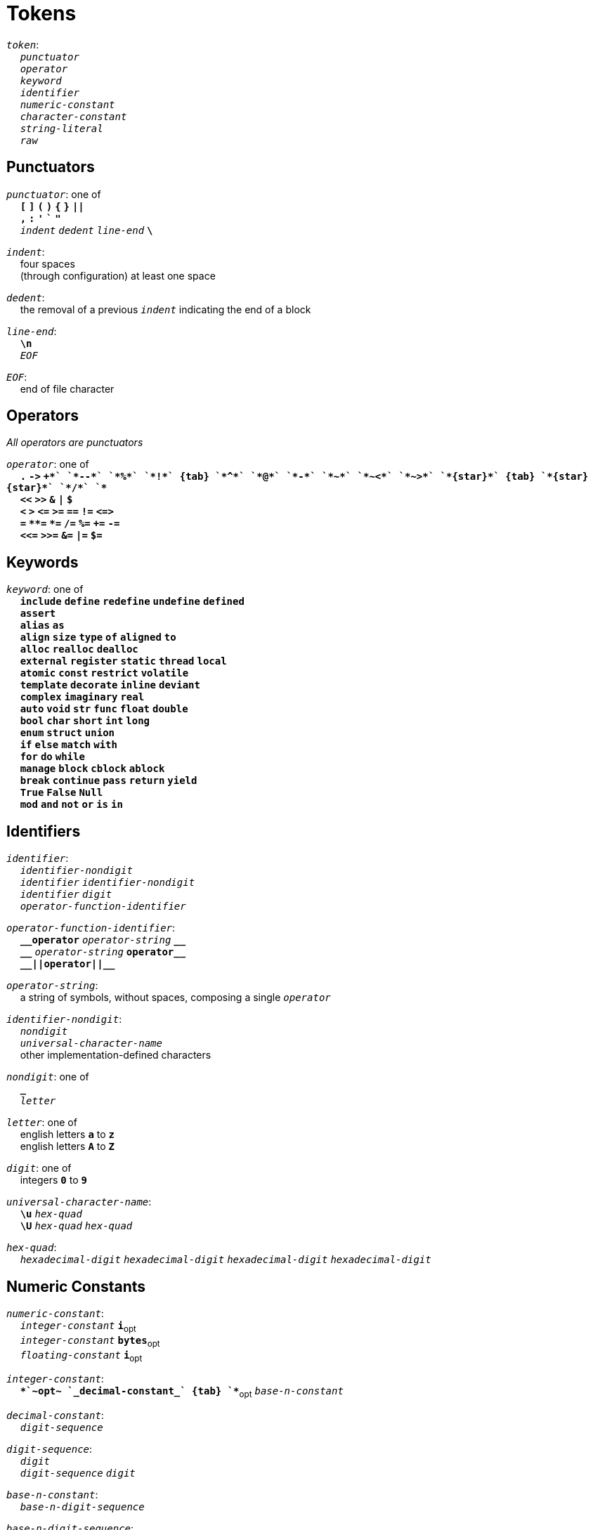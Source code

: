 = Tokens

++++
<link rel="stylesheet" href="../style.css" type="text/css">
++++

:tab: &nbsp;&nbsp;&nbsp;&nbsp;
:hardbreaks-option:

:star: *
:under: _
:tick: `
:stick: \`

`_token_`:
{tab} `_punctuator_`
{tab} `_operator_`
{tab} `_keyword_`
{tab} `_identifier_`
{tab} `_numeric-constant_`
{tab} `_character-constant_`
{tab} `_string-literal_`
{tab} `_raw_`

== Punctuators
`_punctuator_`: one of
{tab} `*[*` `*]*` `*(*` `*)*` `*{*` `*}*` `*||*`
{tab} `*,*` `*:*` `*'*` `*{tick}*` `*"*`
{tab} `_indent_` `_dedent_` `_line-end_` `*\*`

`_indent_`:
{tab} four spaces
{tab} (through configuration) at least one space

`_dedent_`:
{tab} the removal of a previous `_indent_` indicating the end of a block

`_line-end_`:
{tab} `*\n*`
{tab} `_EOF_`

`_EOF_`:
{tab} end of file character

== Operators
_All operators are punctuators_

`_operator_`: one of
{tab} `*.*` `*\->*` `*++*` `*--*` `*%*` `*!*`
{tab} `*^*` `*@*` `*-*` `*~*` `*~<*` `*~>*` `*{star}*`
{tab} `*{star}{star}*` `*/*` `*+*`
{tab} `*<<*` `*>>*` `*&*` `*|*` `*$*`
{tab} `*<*` `*>*` `*\<=*` `*>=*` `*==*` `*!=*` `*\<\=>*`
{tab} `*=*` `*{star}{star}=*` `*{star}=*` `*/=*` `*%=*` `*+=*` `*-=*`
{tab} `*<\<=*` `*>>=*` `*&=*` `*|=*` `*$=*`

== Keywords
`_keyword_`: one of
{tab} `*include*` `*define*` `*redefine*` `*undefine*` `*defined*`
{tab} `*assert*`
{tab} `*alias*` `*as*`
{tab} `*align*` `*size*` `*type*` `*of*` `*aligned*` `*to*`
{tab} `*alloc*` `*realloc*` `*dealloc*`
{tab} `*external*` `*register*` `*static*` `*thread*` `*local*`
{tab} `*atomic*` `*const*` `*restrict*` `*volatile*`
{tab} `*template*` `*decorate*` `*inline*` `*deviant*`
{tab} `*complex*` `*imaginary*` `*real*`
{tab} `*auto*` `*void*` `*str*` `*func*` `*float*` `*double*`
{tab} `*bool*` `*char*` `*short*` `*int*` `*long*`
{tab} `*enum*` `*struct*` `*union*`
{tab} `*if*` `*else*` `*match*` `*with*`
{tab} `*for*` `*do*` `*while*`
{tab} `*manage*` `*block*` `*cblock*` `*ablock*`
{tab} `*break*` `*continue*` `*pass*` `*return*` `*yield*`
{tab} `*True*` `*False*` `*Null*`
{tab} `*mod*` `*and*` `*not*` `*or*` `*is*` `*in*`

== Identifiers
`_identifier_`:
{tab} `_identifier-nondigit_`
{tab} `_identifier_` `_identifier-nondigit_`
{tab} `_identifier_` `_digit_`
{tab} `_operator-function-identifier_`

`_operator-function-identifier_`:
{tab} `*{under}{under}operator*` `_operator-string_` `*{under}{under}*`
{tab} `*{under}{under}*` `_operator-string_` `*operator{under}{under}*`
{tab} `*{under}{under}||operator||{under}{under}*`

`_operator-string_`:
{tab} a string of symbols, without spaces, composing a single `_operator_`

`_identifier-nondigit_`:
{tab} `_nondigit_`
{tab} `_universal-character-name_`
{tab} other implementation-defined characters

`_nondigit_`: one of
{tab} `*{under}*`
{tab} `_letter_`

`_letter_`: one of
{tab} english letters `*a*` to `*z*`
{tab} english letters `*A*` to `*Z*`

`_digit_`: one of
{tab} integers `*0*` to `*9*`

`_universal-character-name_`:
{tab} `*\u*` `_hex-quad_`
{tab} `*\U*` `_hex-quad_` `_hex-quad_`

`_hex-quad_`:
{tab} `_hexadecimal-digit_` `_hexadecimal-digit_` `_hexadecimal-digit_` `_hexadecimal-digit_`

== Numeric Constants
`_numeric-constant_`:
{tab} `_integer-constant_` `*i*`~opt~
{tab} `_integer-constant_` `*bytes*`~opt~
{tab} `_floating-constant_` `*i*`~opt~

`_integer-constant_`:
{tab} `*+*`~opt~  `_decimal-constant_`
{tab} `*+*`~opt~ `_base-n-constant_`

`_decimal-constant_`:
{tab} `_digit-sequence_`

`_digit-sequence_`:
{tab} `_digit_`
{tab} `_digit-sequence_` `_digit_`

`_base-n-constant_`:
{tab} `_base-n-digit-sequence_`

`_base-n-digit-sequence_`:
{tab} `_base-n-prefix_` `_base-n-digit_`
{tab} `_base-n-digit-sequence_` `_base-n-digit_`

`_base-n-digit_`: one of
{tab} `_digit_`
{tab} english letters `*A*` to `*Z*`
{tab} other implementation-defined characters

`_base-n-prefix_`:
{tab} `_base-n_` `*b*`

`_base-n_`:
{tab} a `_decimal-constant_` whose value is between 2 and 36

`_floating-constant_`:
{tab} `_decimal-floating-constant_`
{tab} `_base-n-floating-constant_`

`_decimal-floating-constant_`
{tab} `_fractional-constant_` `_exponent-part_`~opt~
{tab} `_digit-sequence_` `_exponent-part_`

`_base-n-floating-constant_`:
{tab} `_base-n-fractional-constant_` `_exponent-part_`~opt~
{tab} `_base-n-digit-sequence_` `_exponent-part_`~opt~

`_fractional-constant_`:
{tab} `_digit-sequence_`~opt~ `*.*` `_digit-sequence_`
{tab} `_digit-sequence_` `*.*`

`_exponent-part_`:
{tab} `*e*` `_sign_`~opt~ `_decimal-constant_`
{tab} `*e*` `_sign_`~opt~ `_base-n-constant_`

`_sign_`: one of
{tab} `*+*` `*-*`

`_base-n-fractional-constant_`:
{tab} `_base-n-digit-sequence_`~opt~ `*.*` `_base-n-digit-sequence_`
{tab} `_base-n-digit-sequence_` `*.*`

== Character Constants`_character-constant_`:
{tab} `*'*` `_c-char-sequence_` `*'*`
{tab} `*{tick}*` `_w-char-sequence_` `*{tick}*`

`_c-char-sequence_`:
{tab} `_c-char_`
{tab} `_c-char-sequence_` `_c-char_`

`_c-char_`:
{tab} `_escape-sequence_`
{tab} any member of the source character set except `*'*`, `*\*`, or new-line character.

`_w-char-sequence_`:
{tab} `_w-char_`
{tab} `_w-char-sequence_` `_w-char_`

`_w-char_`:
{tab} `_escape-sequence_`
{tab} any member of the source chararcter set except `*{tick}*`, `*\*`, or new-line character.

`_escape-sequence_`:
{tab} `_simple-escape-sequence_`
{tab} `_octal-escape-sequence_`
{tab} `_hexadecimal-escape-sequence_`
{tab} `_universal-character-name_`

`_simple-escape-sequence_`: one of
{tab} `*\a*` `*\b*` `*\f*` `*\n*` `*\r*` `*\t*` `*\v*`
{tab} `*\'*` `*{stick}*` `*\"*` `*\\*` `*\?*`

`_octal-escape-sequence_`:
{tab} `*\*` `_octal-digit_`
{tab} `*\*` `_octal-digit_` `_octal-digit_`
{tab} `*\*` `_octal-digit_` `_octal-digit_` `_octal-digit_`

`_hexadecimal-escape-sequence_`:
{tab} `*\x*` `_hexadecimal-digit_`
{tab} `_hexadecimal-escape-sequence_` `_hexadecimal-digit_`

== String Literals
`_string-literal_`:
{tab} `_string-prefix_` `*"*` `_s-char-sequence_` `*"*`
{tab} `_string-prefix_` `*"""*` `_ls-char-sequence_` `*"""*`

`_string-prefix_`: one of
{tab} `*b*` `*B*` `*f*` `*F*` `*r*` `*R*`

`_s-char-sequence_`:
{tab} `_s-char_`
{tab} `_s-char-sequence_` `_s-char_`

`_ls-char-sequence_`:
{tab} `_ls-char_`
{tab} `_ls-char-sequence_` `_ls-char_`

`_s-char_`:
{tab} `_escape-sequence_`
{tab} any member of the source character set except `*"*`, `*\*`, or new-line charcter

`_ls-char_`:
{tab} `_escape-sequence_`
{tab} any member of the source character set except `*"""*`

== Raws
`_raw_`:
{tab} any symbols
